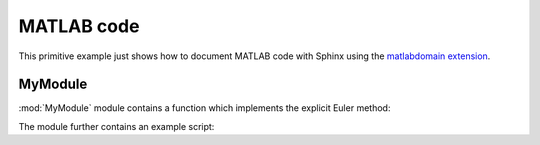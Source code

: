 .. _matlab:

MATLAB code
===========

This primitive example just shows how to document MATLAB code with Sphinx
using the `matlabdomain extension <https://github.com/sphinx-contrib/matlabdomain/blob/master/README.rst>`_.


MyModule
--------

.. mat:automodule:: MyModule

:mod:`MyModule` module contains a function
which implements the explicit Euler method:
    
.. mat:autofunction:: MyModule.Forward_Euler

The module further contains an example script:

.. mat:autoscript:: MyModule.main
